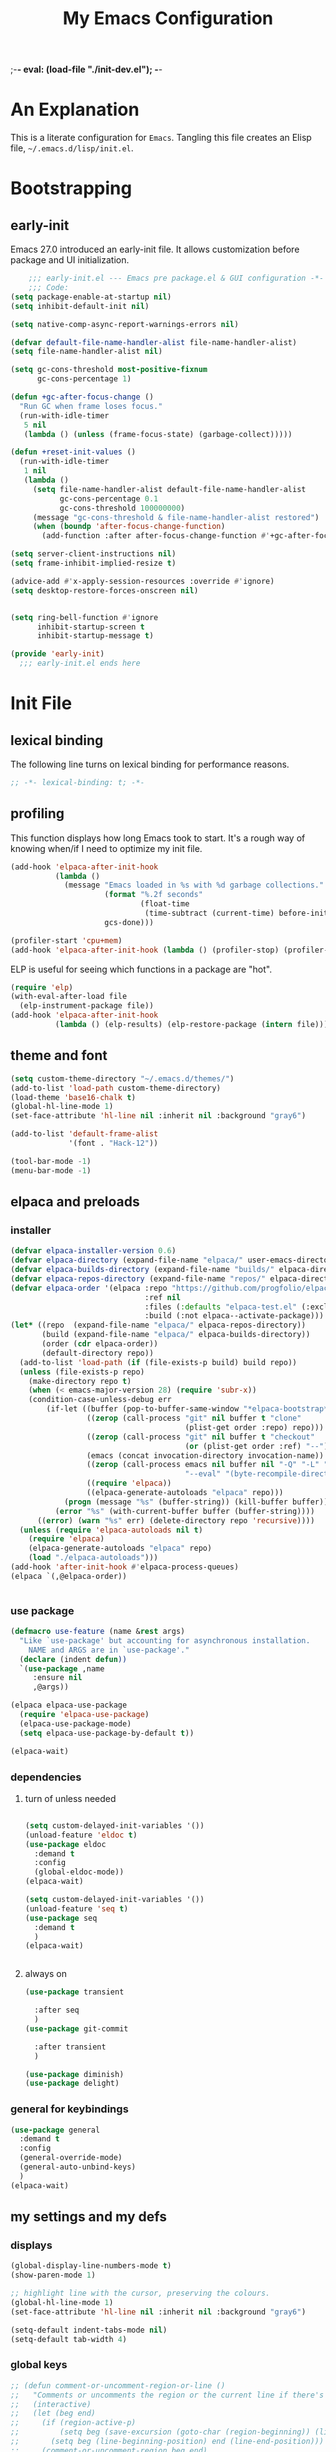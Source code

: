 ;-*- eval: (load-file "./init-dev.el"); -*-
#+title: My Emacs Configuration
#+options: ^:{} html-postamble:nil
#+property: header-args :mkdirp yes :tangle yes :tangle-mode: #o444 :results silent :noweb yes
#+archive: archives/%s::datetree/
#+startup: indent
* An Explanation
This is a literate configuration for =Emacs=.
Tangling this file creates an Elisp file, =~/.emacs.d/lisp/init.el=.
* Bootstrapping
** early-init
:PROPERTIES:
:header-args: :tangle-mode o444 :results silent :tangle ~/.emacs.d/early-init.el
:END:
Emacs 27.0 introduced an early-init file. It allows customization before package and UI initialization.

#+begin_src emacs-lisp :lexical t
    ;;; early-init.el --- Emacs pre package.el & GUI configuration -*- lexical-binding: t; -*-
    ;;; Code:
(setq package-enable-at-startup nil)
(setq inhibit-default-init nil)

(setq native-comp-async-report-warnings-errors nil)

(defvar default-file-name-handler-alist file-name-handler-alist)
(setq file-name-handler-alist nil)

(setq gc-cons-threshold most-positive-fixnum
      gc-cons-percentage 1)

(defun +gc-after-focus-change ()
  "Run GC when frame loses focus."
  (run-with-idle-timer
   5 nil
   (lambda () (unless (frame-focus-state) (garbage-collect)))))

(defun +reset-init-values ()
  (run-with-idle-timer
   1 nil
   (lambda ()
     (setq file-name-handler-alist default-file-name-handler-alist
           gc-cons-percentage 0.1
           gc-cons-threshold 100000000)
     (message "gc-cons-threshold & file-name-handler-alist restored")
     (when (boundp 'after-focus-change-function)
       (add-function :after after-focus-change-function #'+gc-after-focus-change)))))

(setq server-client-instructions nil)
(setq frame-inhibit-implied-resize t)

(advice-add #'x-apply-session-resources :override #'ignore)
(setq desktop-restore-forces-onscreen nil)


(setq ring-bell-function #'ignore
      inhibit-startup-screen t
      inhibit-startup-message t)

(provide 'early-init)
  ;;; early-init.el ends here
#+end_src

* Init File
** lexical binding
The following line turns on lexical binding for performance reasons.
#+begin_src emacs-lisp :lexical t
;; -*- lexical-binding: t; -*-
#+end_src

** profiling
This function displays how long Emacs took to start.
It's a rough way of knowing when/if I need to optimize my init file.
#+begin_src emacs-lisp :lexical t :tangle no
(add-hook 'elpaca-after-init-hook
          (lambda ()
            (message "Emacs loaded in %s with %d garbage collections."
                     (format "%.2f seconds"
                             (float-time
                              (time-subtract (current-time) before-init-time)))
                     gcs-done)))

(profiler-start 'cpu+mem)
(add-hook 'elpaca-after-init-hook (lambda () (profiler-stop) (profiler-report)))
#+end_src

ELP is useful for seeing which functions in a package are "hot".
#+begin_src emacs-lisp :var file="elpaca" :lexical t :tangle no
(require 'elp)
(with-eval-after-load file
  (elp-instrument-package file))
(add-hook 'elpaca-after-init-hook
          (lambda () (elp-results) (elp-restore-package (intern file))))
#+end_src

** theme and font
#+begin_src emacs-lisp :lexical t
(setq custom-theme-directory "~/.emacs.d/themes/")
(add-to-list 'load-path custom-theme-directory)
(load-theme 'base16-chalk t)
(global-hl-line-mode 1)
(set-face-attribute 'hl-line nil :inherit nil :background "gray6")

(add-to-list 'default-frame-alist
             '(font . "Hack-12"))

(tool-bar-mode -1)
(menu-bar-mode -1)
#+end_src

** elpaca and preloads
*** installer
#+begin_src emacs-lisp :lexical t
(defvar elpaca-installer-version 0.6)
(defvar elpaca-directory (expand-file-name "elpaca/" user-emacs-directory))
(defvar elpaca-builds-directory (expand-file-name "builds/" elpaca-directory))
(defvar elpaca-repos-directory (expand-file-name "repos/" elpaca-directory))
(defvar elpaca-order '(elpaca :repo "https://github.com/progfolio/elpaca.git"
                              :ref nil
                              :files (:defaults "elpaca-test.el" (:exclude "extensions"))
                              :build (:not elpaca--activate-package)))
(let* ((repo  (expand-file-name "elpaca/" elpaca-repos-directory))
       (build (expand-file-name "elpaca/" elpaca-builds-directory))
       (order (cdr elpaca-order))
       (default-directory repo))
  (add-to-list 'load-path (if (file-exists-p build) build repo))
  (unless (file-exists-p repo)
    (make-directory repo t)
    (when (< emacs-major-version 28) (require 'subr-x))
    (condition-case-unless-debug err
        (if-let ((buffer (pop-to-buffer-same-window "*elpaca-bootstrap*"))
                 ((zerop (call-process "git" nil buffer t "clone"
                                       (plist-get order :repo) repo)))
                 ((zerop (call-process "git" nil buffer t "checkout"
                                       (or (plist-get order :ref) "--"))))
                 (emacs (concat invocation-directory invocation-name))
                 ((zerop (call-process emacs nil buffer nil "-Q" "-L" "." "--batch"
                                       "--eval" "(byte-recompile-directory \".\" 0 'force)")))
                 ((require 'elpaca))
                 ((elpaca-generate-autoloads "elpaca" repo)))
            (progn (message "%s" (buffer-string)) (kill-buffer buffer))
          (error "%s" (with-current-buffer buffer (buffer-string))))
      ((error) (warn "%s" err) (delete-directory repo 'recursive))))
  (unless (require 'elpaca-autoloads nil t)
    (require 'elpaca)
    (elpaca-generate-autoloads "elpaca" repo)
    (load "./elpaca-autoloads")))
(add-hook 'after-init-hook #'elpaca-process-queues)
(elpaca `(,@elpaca-order))


#+end_src

*** use package 

#+begin_src emacs-lisp :lexical t
(defmacro use-feature (name &rest args)
  "Like `use-package' but accounting for asynchronous installation.
    NAME and ARGS are in `use-package'."
  (declare (indent defun))
  `(use-package ,name
     :ensure nil
     ,@args))

(elpaca elpaca-use-package
  (require 'elpaca-use-package)
  (elpaca-use-package-mode)
  (setq elpaca-use-package-by-default t))

(elpaca-wait)
#+end_src

*** dependencies
**** turn of unless needed
#+begin_src emacs-lisp :lexical t :tangle no

(setq custom-delayed-init-variables '())
(unload-feature 'eldoc t)
(use-package eldoc
  :demand t
  :config
  (global-eldoc-mode))
(elpaca-wait)

(setq custom-delayed-init-variables '())
(unload-feature 'seq t)
(use-package seq
  :demand t
  )
(elpaca-wait)


#+end_src
**** always on

#+begin_src emacs-lisp :lexical t
(use-package transient

  :after seq
  )
(use-package git-commit

  :after transient
  )

(use-package diminish)
(use-package delight)
  
#+end_src


*** general for keybindings
#+begin_src emacs-lisp :lexical t
(use-package general
  :demand t
  :config
  (general-override-mode)
  (general-auto-unbind-keys)
  )
(elpaca-wait)

#+end_src

** my settings and my defs
*** displays
#+begin_src emacs-lisp :lexical t
(global-display-line-numbers-mode t)
(show-paren-mode 1)

;; highlight line with the cursor, preserving the colours.
(global-hl-line-mode 1)
(set-face-attribute 'hl-line nil :inherit nil :background "gray6")

(setq-default indent-tabs-mode nil)
(setq-default tab-width 4)

#+end_src

*** global keys

#+begin_src emacs-lisp :lexical t
;; (defun comment-or-uncomment-region-or-line ()
;;   "Comments or uncomments the region or the current line if there's no active region."
;;   (interactive)
;;   (let (beg end)
;;     (if (region-active-p)
;;         (setq beg (save-excursion (goto-char (region-beginning)) (line-beginning-position)) end (save-excursion (goto-char (region-end)) (line-end-position)))
;;       (setq beg (line-beginning-position) end (line-end-position)))
;;     (comment-or-uncomment-region beg end)
;;     (next-line)))

(general-define-key
 "H-r" 'revert-buffer
 "H-l" 'scroll-lock-mode
 "C-x e" 'eshell
 "C-x C-;" 'comment-line
 )

#+end_src

*** Mac os use meta
#+begin_src emacs-lisp :lexical t

(use-package exec-path-from-shell
  :config
  (when (memq window-system '(mac ns x))
    (setq exec-path-from-shell-arguments (list "-l" "-i")) ;; (list "-l" "-i")
    (exec-path-from-shell-initialize)
    (setq mac-option-modifier 'hyper)
    (setq mac-command-modifier 'meta)
    (setq mac-right-option-modifier 'super)
    ))


#+end_src

*** misc.

#+begin_src emacs-lisp :lexical t

(put 'upcase-region 'disabled nil)
(put 'downcase-region 'disabled nil)

(setq mark-ring-max 4)
(setq global-mark-ring-max 4)

(setq initial-buffer-choice t) ;;*scratch*

(setq python-indent-offset 4)
(setq python-indent-guess-indent-offset nil)
#+end_src

*** mouse 
#+begin_src emacs-lisp :lexical t
(setq mouse-wheel-scroll-amount '(1 ((shift) . 1))) ;; one line at a time
(setq mouse-wheel-progressive-speed nil) ;; don't accelerate scrolling
(setq mouse-wheel-follow-mouse 't) ;; scroll window under mouse

#+end_src
*** my focus connections

#+begin_src emacs-lisp :lexical t

(defun connect-focusvq-home ()
  (interactive)
  (dired "/scp:sfigueroa@dev:~"))

(defun connect-focusvq-ceph ()
  (interactive)
  (dired "/scp:sfigueroa@dev:/ceph/var/users/sfigueroa"))

(defun connect-focusvq-elcano ()
  (interactive)
  (dired "/scp:sfigueroa@dev:/ceph/var/elcano"))



(setq sql-connection-alist
      '(
        (mysql-fds (sql-product 'mysql)
                   (sql-port 0)
                   (sql-server "db.internal.focusvq.com")
                   (sql-user "fds")
                   (sql-password "WnJSuqmND9i0ePYw")
                   (sql-database "fds"))

        (mysql-elcano (sql-product 'mysql)
                      (sql-port 0)
                      (sql-server "db.internal.focusvq.com")
                      (sql-user "fds")
                      (sql-password "WnJSuqmND9i0ePYw")
                      (sql-database "elcano"))
        )
      )


(general-define-key
 :prefix "H-c"
 "h" 'connect-focusvq-home
 "c" 'connect-focusvq-ceph
 "e" 'connect-focusvq-elcano)

#+end_src

*** my gc

#+begin_src emacs-lisp :lexical t

(defun my-minibuffer-setup-hook ()
  "Set high gc when minibuffer is open."
  (setq gc-cons-threshold (* 256 1024 1024)))

(defun my-minibuffer-exit-hook ()
  "Set low GC when minibuffer exits."
  (setq gc-cons-threshold 800000))

(add-hook 'minibuffer-setup-hook 'my-minibuffer-setup-hook)
(add-hook 'minibuffer-exit-hook 'my-minibuffer-exit-hook)
#+end_src

*** recolor ansi
#+begin_src emacs-lisp :lexical t

(defun ansi-color-on-buffer ()
  "..."
  (interactive)

  (replace-string-in-region "[43m" "[45m" (point-min) (point-max) ) ;; replace yellow highlights
  (replace-string-in-region ";43m" ";45m" (point-min) (point-max) )
  (replace-string-in-region "[34m" "[33m" (point-min) (point-max) ) ;; replace blue text
  (replace-string-in-region ";34m" ";33m" (point-min) (point-max) )
  (ansi-color-apply-on-region (point-min) (point-max)))

#+end_src

*** set region writable
This is for when I accidentally make a column in org mode
#+begin_src emacs-lisp :lexical t

(defun set-region-writeable (begin end)
  "Removes the read-only text property from the marked region."
  ;; See http://stackoverflow.com/questions/7410125
  (interactive "r")
  (let ((modified (buffer-modified-p))
        (inhibit-read-only t))
    (remove-text-properties begin end '(read-only t))
    (set-buffer-modified-p modified)))

#+end_src

*** tramp
#+begin_src emacs-lisp :lexical t
(use-feature tramp
  :config
  (setq tramp-default-remote-shell "/usr/bin/zsh") 
  (with-eval-after-load "tramp" (add-to-list 'tramp-remote-path 'tramp-own-remote-path))
  (setq shell-file-name "/bin/bash")
  )



#+end_src

** Install Packages
*** ace
**** window
#+begin_src emacs-lisp :lexical t

(use-package ace-window
  :custom
  (aw-dispatch-always t)
  :init
  (defvar aw-dispatch-alist
    '((?d aw-delete-window "Delete Window")
      (?s aw-swap-window "Swap Windows")
      (?m aw-move-window "Move Window")
      (?b aw-switch-buffer-in-window "Select Buffer")
      (?n aw-flip-window)
      (?B aw-switch-buffer-other-window "Switch Buffer Other Window")
      (?c aw-split-window-fair "Split Fair Window")
      (?h aw-split-window-vert "Split Vert Window")
      (?v aw-split-window-horz "Split Horz Window")
      (?o delete-other-windows "Delete Other Windows")
      (?? aw-show-dispatch-help))
    "List of actions for `aw-dispatch-default'.")
  :general-config
  (:keymap 'override
           "H-SPC" 'ace-window)
  )





#+end_src

**** jump mode
#+begin_src emacs-lisp :lexical t
(use-package ace-jump-mode
  :general-config
  (:keymap 'override
           "H-j" 'ace-jump-mode)
  )
#+end_src

**** multiple cursors
#+begin_src emacs-lisp :lexical t
(use-package ace-mc
  :after (ace-jump-mode multiple-cursors)
  :general-config
  ("H-;" 'ace-mc-add-multiple-cursors)
  )
#+end_src

*** auto-tangle-mode

#+begin_src emacs-lisp :lexical t

(use-package auto-tangle-mode
  :ensure (auto-tangle-mode
           :host github
           :repo "progfolio/auto-tangle-mode.el"
           :local-repo "auto-tangle-mode")
  :commands (auto-tangle-mode))

#+end_src

*** company
#+begin_src emacs-lisp :lexical t
(use-package company
  :hook ((prog-mode org-mode) . company-mode)
  :custom
  (company-idle-delay 0.5)
  (company-minimum-prefix-length 2)
  (company-require-match 'never)
  (company-show-numbers t)
  (company-tooltip-limit 20)
  (company-dabbrev-downcase nil)
  (company-dabbrev-ignore-case t)
  (company-dabbrev-code-ignore-case t)
  (company-dabbrev-code-everywhere t)
  (company-etags-ignore-case t)
  :general-config
  (:keymap 'override
           "C-<tab>" #'company-other-backend)
;  :config
;  (global-company-mode 1)
  )

#+end_src

*** counsel

#+begin_src emacs-lisp :lexical t
(use-package counsel
  :init
  (require 'ivy)
  :general-config
  (:keymap 'override
           "M-x"  'counsel-M-x
           "C-x b"  'ivy-switch-buffer
           "C-x C-b"  'counsel-ibuffer
           "C-x C-f"  'counsel-find-file
           "C-x f"  'counsel-recentf
           "C-x C-a"  'counsel-ag
           "C-h f"  'counsel-describe-function
           "C-h v"  'counsel-describe-variable
           "C-h i"  'counsel-info-lookup-symbol
           )
  :diminish ""
  :config
  (counsel-mode)
  )
#+end_src

*** dashboard

#+begin_src emacs-lisp :lexical t

(use-package dashboard
  :config
  (dashboard-setup-startup-hook)
 ;; (setq initial-buffer-choice (lambda () (get-buffer "*dashboard*")))
  (setq dashboard-banner-logo-title "It's Emacs time!")
  (setq dashboard-startup-banner 'logo)
  (setq dashboard-items '((recents  . 15)
                          (projects . 5)
                          ))
  )


;; Value can be
;; 'official which displays the official emacs logo
;; 'logo which displays an alternative emacs logo
;; 1, 2 or 3 which displays one of the text banners


#+end_src

*** dired

#+begin_src emacs-lisp :lexical t
(use-package all-the-icons
  ;; :defer t
  ;;      :hook dired-mode
  )
(use-package all-the-icons-dired
  :custom
  (all-the-icons-dired-monochrome nil)
  :hook dired-mode
  ;; :defer t
  )
;; (all-the-icons-install-fonts)
(use-package dired-subtree
  :after dired
  ;; :defer t
  :config
  (define-key dired-mode-map (kbd "H-r") 'dired-subtree-remove)
  (define-key dired-mode-map (kbd "<tab>") 'dired-subtree-toggle)
  (define-key dired-mode-map (kbd "H-p") 'dired-subtree-up)
  (define-key dired-mode-map (kbd "H-n") 'dired-subtree-down)
  (define-key dired-mode-map (kbd "H-<up>") 'dired-subtree-beginning)
  (define-key dired-mode-map (kbd "H-<down>") 'dired-subtree-end)
  (define-key dired-mode-map (kbd "H-m") 'dired-subtree-mark-subtree)
  (define-key dired-mode-map (kbd "H-u") 'dired-subtree-unmark-subtree)

  )
(use-package dired-filter
  :hook dired-mode
  ;; :defer t
  :custom
  (dired-listing-switches "-alogh")
  )
(use-feature dired
  :general-config
  (:keymap 'override
           "C-x d" 'seth/dired-side-vc)
  :config
  (when (string= system-type "darwin")       
    (setq dired-use-ls-dired nil))
  (defun seth/dired-side--vc (directory)
    "Open the root directory of the current version-controlled repository or th present working directory with `dired' and bespoke window parameters."
    (let* (
           (backend (vc-responsible-backend directory t))
           (dir (if (eq backend nil)
                    directory
                  (expand-file-name (vc-call-backend backend 'root directory))))
           (dired_dir (dired-noselect dir))
           (path-list (split-string (first (last (split-string directory dir))) "/"))
           )
      (display-buffer-in-side-window
       dired_dir `((side . left)
                   (slot . 0)
                   (window-width . 0.3)
                   (window-parameters) . ((no-other-window . t)
                                          (no-delete-other-windows . t)
                                          (mode-line-format . (" " "%b"))
                                          )
                   )
       )
      (with-current-buffer dired_dir
        (setq window-size-fixed 'width)
        (switch-to-buffer-other-frame dired_dir)
        (revert-buffer)
        (dired-hide-details-mode)
        (goto-char 0)
        (cl-loop for p in path-list do
                 (goto-char (search-forward p))
                 (dired-subtree-insert)
                 )
        )
      )
    )

  (defun seth/dired-side-vc (&optional initial-input)
    "Open the root directory of the current version-controlled repository or th present working directory with `dired' and bespoke window parameters."
    (interactive) 

    (ivy-read "Dired: " #'read-file-name-internal
              :matcher #'counsel--find-file-matcher
              :initial-input initial-input
              :action (lambda (d) (seth/dired-side--vc (expand-file-name d)))
              :preselect (counsel--preselect-file)
              :require-match 'confirm-after-completion
              :history 'file-name-history
              :keymap counsel-find-file-map
              :caller 'counsel-dired)
    )    
  )

#+end_src

*** drag stuff

#+begin_src emacs-lisp :lexical t
(use-package drag-stuff
  :config
  (drag-stuff-global-mode 1)
  :general-config
  (:keymap 'override             
           "<C-M-down>" 'drag-stuff-down
           "<C-M-up>" 'drag-stuff-up
           )
  )
#+end_src

*** dumb jump

#+begin_src emacs-lisp :lexical t
(use-package dumb-jump
  :custom
  (xref-show-definitions-function #'xref-show-definitions-completing-read)
  :after hydra
  :init (add-hook 'xref-backend-functions #'dumb-jump-xref-activate)
  :config
  (add-to-list 'dumb-jump-language-file-exts '(:language "python" :ext "org" :agtype "python" :rgtype "py"))
  (defhydra dumb-jump-hydra (:color blue :columns 3)
    "Dumb Jump"
    ("j" dumb-jump-go "Jump")
    ("o" dumb-jump-go-other-window "Other window")
    ("e" dumb-jump-go-prefer-external "Go external")
    ("x" dumb-jump-go-prefer-external-other-window "Go external other window")
    ("i" dumb-jump-go-prompt "Prompt")
    ("l" dumb-jump-quick-look "Quick look")
    ("b" dumb-jump-back "Back"))
  :general-config
  (:keymap 'override
           "H-h ." 'dumb-jump-hydra/body)
  )

#+end_src

*** eglot
#+begin_src emacs-lisp :lexical t
(use-package eglot
  :hook (python-mode . eglot)
  :defer t
  :config
  (defun start-eglot-python (env)
    (interactive "sPython env: ")
    (let* (
           (mypath (concat
                    (shell-command-to-string "conda info --base | tr -d '\n'")
                    (concat "/envs/" env "/bin/pylsp")
                    )
                   )
           )
      (kill-new mypath)
      (call-interactively 'eglot)
      )
    )
  (setq-default eglot-workspace-configuration
                '(:pylsp (:plugins (
                                    :pylint (:enabled :json-false)
                                    :autopep8 (:enabled :json-false)
                                    :yapf (:enabled :json-false)
                                    :mccabe (:enabled :json-false)
                                    ))
                         ))
  (require 'flycheck-eglot)
  (global-flycheck-eglot-mode 1)
  )

(use-package jsonrpc
  :defer t
  )

(use-package flycheck-eglot
  :defer t
  )

#+end_src

*** flycheck
#+begin_src emacs-lisp :lexical t

(use-package flycheck
  :defer t)  

#+end_src

*** google
#+begin_src emacs-lisp :lexical t
;; google-this
(use-package google-this
  :config
  (google-this-mode 1))  
#+end_src

*** highlight indend guides

#+begin_src emacs-lisp :lexical t
(use-package indent-bars
  :ensure (indent-bars :type git :host github :repo "jdtsmith/indent-bars")
  :defer t
  :hook (prog-mode . indent-bars-mode)
  :config
  (setq
   indent-bars-color '(highlight :face-bg t :blend 0.5)
   indent-bars-pattern ". . . . . . . . ." ; play with the number of dots for your usual font size
   indent-bars-width-frac 0.3
   indent-bars-pad-frac 0.1
   indent-bars-display-on-blank-lines t
   indent-tabs-mode nil)  
  ) ; or whichever modes you prefer

;; (use-package highlight-indent-guides
;; :hook (prog-mode . highlight-indent-guides-mode)
;;    :init
;;  (setq highlight-indent-guides-method 'bitmap)
;;      (setq highlight-indent-guides-responsive 'top)

;;    )
#+end_src

*** HL todo

#+begin_src emacs-lisp :lexical t
(use-package hl-todo
  :custom
  (hl-todo-keyword-faces
   '(("TODO"   . "#934b9c")
     ("NOTE"  . "#1E90FF")
     ("HACK"  . "#CC6200")
     ("BUG"  . "#FF0000")
     ))
  :config
  (global-hl-todo-mode)
  :general-config
  (:keymap 'override
           "H-t t" 'hl-todo-insert
           "H-t n" 'hl-todo-next
           "H-t p" 'hl-todo-previous
           )
  )
#+end_src

*** hydra


#+begin_src emacs-lisp :lexical t

(use-package hydra
  :init
  (setq hydra-is-helpful t)
  :config
  (require 'hydra-ox))
(use-package ivy-hydra)

(use-package pretty-hydra
  :after hydra)
#+end_src

*** Ivy
#+begin_src emacs-lisp :lexical t

(use-package ivy
  :init
  (setq ivy-use-virtual-buffers t)
  (setq ivy-virtual-abbreviate 'full)
  (setq ivy-re-builders-alist '((t . ivy--regex-ignore-order)))
  (setq ivy-height 12)
  (setq ivy-display-style 'fancy)
  (setq ivy-count-format "[%d/%d] ")
  (setq ivy-initial-inputs-alist nil)
  (setq ivy-use-selectable-prompt t)
  (setq ivy-magic-slash-non-match-action 'ivy-magic-slash-non-match-create)
  ;; default pattern ignores order.
  (setf (cdr (assoc t ivy-re-builders-alist))
	'ivy--regex-ignore-order)
  :diminish ""
  :config  
  (ivy-mode t)
  )
#+end_src

*** Jupyter

#+begin_src emacs-lisp :lexical t
(use-package jupyter
  :config
  (org-babel-do-load-languages
   'org-babel-load-languages
   '((emacs-lisp . t)
     (julia . t)
     (python . t)
     (jupyter . t)))
  (setq org-babel-jupyter-resource-directory '"./plots/")
  )

(use-package zmq
  :defer t)
#+end_src

*** magit

#+begin_src emacs-lisp :lexical t

(use-package magit
  :defer t
  :init (setq magit-completing-read-function 'ivy-completing-read)
  :general-config
  (:keymap 'override
           "C-x g" 'magit-status
           )
  :config
  (setenv "GIT_ASKPASS" "git-gui--askpass")
  )


#+end_src

*** Multiple cursors
#+begin_src emacs-lisp :lexical t
(use-package multiple-cursors

  :general-config
  (:keymap 'override
           "H-<return> e" 'mc/edit-lines
           "H-<return> m" 'mc/mark-more-like-this-extended
           "H-<return> a" 'mc/mark-all-like-this
           "H-<return> n" 'mc/insert-numbers
           "H-<return> l" 'mc/insert-letters
           )
  ("C-;" 'mc-hide-unmatched-lines-mode)
  )

#+end_src

*** org
**** org general

#+begin_src emacs-lisp :lexical t
(use-feature org
  :defer t
  :custom
  (enable-local-variables t)
  (org-display-remote-inline-images 'cache)
  (org-startup-folded t)
  (org-startup-indented t)
  (org-log-done t)
  (org-return-follows-link t)
  (org-confirm-babel-evaluate nil)
  :general-config
  (:keymap 'org-mode-map
           "C-M-<up>" 'org-shiftmetaup
           "C-M-<down>" 'org-shiftmetadown
           "C-M-<left>" 'org-shiftmetaleft
           "C-M-<right>" 'org-shiftmetaright
           "C-M-S-<left>" 'org-shiftcontrolleft
           "C-M-S-<right>" 'org-shiftcontrolright
           )
  :config

  (add-hook 'org-mode-hook (lambda ()
                             (setq-local seth-jupyter-execution-count 1)))
  (setq seth-jupyter-execution-count 1)
  (defun org-babel-add-time-stamp-after-execute-before-src-block ()
    ;; (sleep-for 2)
    (end-of-line)
    (save-excursion
      (search-backward "#+BEGIN_SRC" 0 t)
      (forward-line -1)
      (beginning-of-line)

      (when (not (or
                  (looking-at "[[:space:]]*$")
                  (looking-at "#\\+LASTRUN:")))
        (forward-line 1)
        (newline)
        (forward-line -1))
      (when (looking-at "#\\+LASTRUN:")
        (delete-region (pos-bol) (1- (pos-bol 2)))
        )
      (insert (concat
               "#+LASTRUN: "
               (format-time-string "[%Y-%m-%d %a %H:%M:%S]" (current-time))
               " ["
               (int-to-string seth-jupyter-execution-count)
               "]"
               ))
      (setq-local seth-jupyter-execution-count (1+ seth-jupyter-execution-count))    
      ))

  (add-hook 'org-babel-after-execute-hook
            'org-babel-add-time-stamp-after-execute-before-src-block)

  (setq org-src-fontify-natively t
        org-src-window-setup 'current-window ;; edit in current window
        org-src-strip-leading-and-trailing-blank-lines t
        org-src-preserve-indentation t ;; do not put two spaces on the left
        org-src-tab-acts-natively t)
  )

;; Backend for HTML Table export

;;(require 'ox-html)
;;(defun ox-mrkup-filter-bold
;;    (text back-end info)
;;  "Markup TEXT as <bold>TEXT</bold>. Ignore BACK-END and INFO."
;;  (format "<bold>%s</bold>" text))
;;
;;(org-export-define-derived-backend 'htmlTable 'html
;;  :filters-alist
;;  '((:filter-body . ox-mrkup-filter-body)
;;    ))

#+end_src

**** org modern

#+begin_src emacs-lisp :lexical t

(use-package org-modern
  :hook (org-mode)
  :defer t
  :custom-face
  (org-block   ((t (:background "gray10" :extend t))))
  (org-block-begin-line   ((t (:inherit org-block :background "#1d2021" :foreground "#d9b466" :extend t))))
  (org-block-end-line     ((t (:inherit org-block-begin-line :foreground "#6b7d70"))))
  (org-document-info      ((t (:foreground "#d5c4a1" :weight bold))))
  (org-document-info-keyword    ((t (:inherit shadow))))
  (org-document-title     ((t (:foreground "#fbf1c7" :weight bold :height 1.4))))
  (org-meta-line          ((t (:inherit shadow))))
  (org-target             ((t (:height 0.7 :inherit shadow))))
  (org-link               ((t (:foreground "#b8bb26" :background "#32302f" :overline nil))))  ;; 
  (org-indent             ((t (:inherit org-hide))))
  (org-indent             ((t (:inherit (org-hide fixed-pitch)))))
  (org-footnote           ((t (:foreground "#8ec07c" :background "#32302f" :overline nil))))
  (org-ref-cite-face      ((t (:foreground "#fabd2f" :background "#32302f" :overline nil))))  ;; 
  (org-ref-ref-face       ((t (:foreground "#83a598" :background "#32302f" :overline nil))))
  (org-ref-label-face     ((t (:inherit shadow :box t))))
  (org-drawer             ((t (:inherit shadow))))
  (org-property-value     ((t (:inherit org-document-info))) t)
  (org-tag                ((t (:inherit shadow))))
  (org-date               ((t (:foreground "#83a598" :underline t))))
  (org-verbatim           ((t (:inherit org-block :background "#3c3836" :foreground "#d5c4a1"))))
  (org-code               ((t (:inherit org-verbatim :background "#181818" :foreground "#90d1fc"))))
  (org-quote              ((t (:inherit org-block :slant italic))))
  (org-level-1            ((t (:background "#181818" :weight bold :height 1.3 :overline nil :underline t :extend t)))) ;; Blue :foreground "#3375a8"
  (org-level-2            ((t (:foreground "#8ec07c" :background "#181818" :weight bold :height 1.2 :overline nil :extend t)))) ;; Aqua
  (org-level-3            ((t (:foreground "#b8bb26" :background "#181818" :weight bold :height 1.1 :overline nil :extend t)))) ;; Green
  (org-level-4            ((t (:foreground "#fabd2f" :background "#181818" :weight bold :height 1.1 :overline nil :extend t)))) ;; Yellow
  (org-level-5            ((t (:foreground "#fe8019" :background "#181818" :weight bold :height 1.1 :overline nil :extend t)))) ;; Orange
  (org-level-6            ((t (:foreground "#fb4934" :background "#181818" :weight bold :height 1.1 :overline nil :extend t)))) ;; Red
  (org-level-7            ((t (:foreground "#d3869b" :background "#181818" :weight bold :height 1.1 :overline nil :extend t)))) ;; Blue
  (org-level-8            ((t (:background "#181818" :weight bold :height 1.1 :overline nil :extend t))))
  (org-headline-done      ((t (:foreground "#5ca637" :background "#181818" :weight bold :overline nil :extend t)))) ;; Gray
  (org-headline-todo      ((t (:foreground "#d45555" :background "#181818" :weight bold :overline nil :extend t)))) ;; Gray
  (org-ellipsis           ((t (:inherit shadow :height 1.0 :weight bold :extend t))))
  (org-latex-and-related  ((t (:inherit org-block :extend t))))                                                   
  (org-table              ((t (:foreground "#d5c4a1" ))))
  (org-checkbox           ((t (:foreground "#ffc4a1" :height 1.3))))
  ;;;                                )
  :config
  (setq-local line-spacing 0.1)
  (font-lock-add-keywords
   'org-mode
   `(("^[ \t]*\\(?:[-+*]\\|[0-9]+[).]\\)[ \t]+\\(\\(?:\\[@\\(?:start:\\)?[0-9]+\\][ \t]*\\)?\\[\\(?:X\\|\\([0-9]+\\)/\\2\\)\\][^\n]*\n\\)" 1 'org-headline-done prepend))
   'append)

  (font-lock-add-keywords
   'org-mode
   `(("^[ \t]*\\(?:[-+*]\\|[0-9]+[).]\\)[ \t]+\\(\\(?:\\[@\\(?:start:\\)?[0-9]+\\][ \t]*\\)?\\[\\(?:-\\|\\([0-9]+\\)/\\2\\)\\][^\n]*\n\\)" 1 'org-headline-todo prepend))
   'append)

  (setq
   ;; Edit settings
   org-babel-min-lines-for-block-output 1
   org-auto-align-tags nil
   org-tags-column 0
   org-catch-invisible-edits 'show-and-error
   org-special-ctrl-a/e t
   org-insert-heading-respect-content t

   ;; Org styling, hide markup etc.
   org-hide-emphasis-markers t
   org-pretty-entities nil

   ;; Agenda styling
   org-agenda-tags-column 0
   org-agenda-block-separator ?─
   org-agenda-time-grid
   '((daily today require-timed)
     (800 1000 1200 1400 1600 1800 2000)
     " ┄┄┄┄┄ " "┄┄┄┄┄┄┄┄┄┄┄┄┄┄┄")
   org-agenda-current-time-string
   "⭠ now ─────────────────────────────────────────────────"

   org-agenda-ndays 7
   org-deadline-warning-days 10
   org-agenda-show-all-dates t
   org-agenda-start-on-weekday nil
   org-reverse-note-order t
   org-fast-tag-selection-single-key (quote expert)
   org-log-into-drawer t
   org-image-actual-width nil
   org-export-with-drawers t
   )
  )


#+end_src

*** page-break lines
#+begin_src emacs-lisp :lexical t
  (use-package page-break-lines
    :config
    (global-page-break-lines-mode)
    )

#+end_src

*** popper
#+begin_src emacs-lisp :lexical t

(use-package popper

  :init
  (setq popper-group-function 'nil) ; projectile projects #'popper-group-by-projectile
  (setq popper-reference-buffers
        '("\\*Messages\\*"
          "Output\\*$"
          "\\*Async Shell Command\\*"
          help-mode
          compilation-mode
          image-mode
          ))

  ;; Match eshell, shell, term and/or vterm buffers
  (setq popper-reference-buffers
        (append popper-reference-buffers
                '("^\\*eshell.*\\*$" eshell-mode ;eshell as a popup
                  "^\\*shell.*\\*$"  shell-mode  ;shell as a popup
                  "^\\*term.*\\*$"   term-mode   ;term as a popup
                  "^\\*vterm.*\\*$"  vterm-mode  ;vterm as a popup
                  "^\\*jupyter-repl*\\*$" jupyter-repl-mode
                  )))

  :general-config
  (:keymap 'override
           "s-;" 'popper-toggle
           "s-M-;" 'popper-cycle
           "s-C-;" 'popper-toggle-type
           )

  :config
  (popper-mode)
  (popper-echo-mode)                ; For echo area hints
  )


#+end_src

*** projectile
#+begin_src emacs-lisp :lexical t

(use-package projectile
  :config
  (projectile-mode t)
  )

#+end_src

*** python
**** python
#+begin_src emacs-lisp :lexical t

(use-feature python
  :defer t
  :config
  :general-config
  (:keymaps 'python-mode-map
            "H-<left>" 'python-indent-shift-left
            "H-<right>" 'python-indent-shift-right
            )
  )
#+end_src

**** yapify
#+begin_src emacs-lisp :lexical t
(use-package yapfify
  :defer t
  :hook (python-mode . yapf-mode))
;; (add-hook 'python-mode-hook 'yapf-mode)
#+end_src

*** Scimax 
#+begin_src emacs-lisp :lexical t  
(use-feature ox-clip
  :ensure (ox-clip
           :type git
           :host github
           :repo "jkitchin/ox-clip"
           :local-repo "ox-clip"
           :files (:defaults)
           )
  )

(use-feature words
  :ensure (scimax
           :type git
           :host github
           :repo "jkitchin/scimax"
           :local-repo "scimax"
           :files (:defaults (:exclude "*.org" "scimax.el" "bootstrap.el" "init.el" "packages.el" "scimax-evil.el" "debug-windows.el"))
           )
  :init
  (defconst scimax-dir (file-name-directory "./elpaca/builds/scimax/"))  
  (add-to-list 'load-path scimax-dir)

  :config
  (require 'jupyter)
  (require 'scimax-jupyter)
  (require 'scimax-ivy)
  (require 'scimax-yas)
  (require 'scimax-ob)



  ;; ** helper functions

  (defun /jupyter-clean-async--results ()
    "cleans drawer results for async jupyter code blocks"
    (search-forward "#+begin_example")
    (beginning-of-line)
    (delete-region (pos-bol) (pos-bol 2))
    
    (search-forward "#+end_example")
    (beginning-of-line)
    (delete-region (pos-bol) (pos-bol 2))
    )

  (defun /jupyter-clean-async-ansi--results ()
    "cleans drawer results for async jupyter code blocks"
    (let* ((r (org-babel-where-is-src-block-result))
	       (result (when r
		             (save-excursion
		               (goto-char r)
		               (org-element-context)))))
      (when result
        (let* ((sp (org-element-property :begin result))
               (ep (org-element-property :end result)))
          (replace-string-in-region "[43m" "[45m" sp ep ) ;; replace yellow highlights
          (replace-string-in-region ";43m" ";45m" sp ep )
          (replace-string-in-region "[34m" "[33m" sp ep ) ;; replace blue text
          (replace-string-in-region ";34m" ";33m" sp ep )
          t
          ))
      t)
    (scimax-jupyter-ansi)
    (/jupyter-clean-async--results)
    )

  (defun seth-clear-all-results ()
    "Clear all results in the buffer."
    (interactive)
    (save-excursion
      (goto-char (point-min))
      (while (org-babel-next-src-block)
        (forward-line -1)
        (beginning-of-line)
        (when (looking-at "#\\+LASTRUN:")
          (delete-region (pos-bol) (1- (pos-bol 2)))
          )
        (forward-line 1)
        (org-babel-remove-result))))

  (defun seth-interrupt-kernel ()
    "Clear all results in the buffer."
    (interactive)
    (save-excursion
      (goto-char (point-min))
      ;; (while (org-babel-next-src-block)
      ;;   (forward-line 1)
      ;;   ;; (jupyter-org-interrupt-kernel)
      ;;   )
      (let* ((num 0))
        (while (< num 5)
          (org-babel-next-src-block)
          (forward-line 1)
          (jupyter-org-interrupt-kernel)
          (setq num (+1 num))))
      )
    )


  ;; *** remove result if empty
  (with-eval-after-load 'jupyter-client
    (defun /jupyter-remove-empty-async-results (args)
      "remove results block if the results are empty"
      (let*
          ((req (nth 1 args))
           (msg (nth 2 args))
           (is-org-request (eq (type-of req) 'jupyter-org-request)))
        (when is-org-request
          (jupyter-with-message-content msg (status payload)
            (when (and (jupyter-org-request-async-p req)
                       (equal status "ok")
                       (not (jupyter-org-request-id-cleared-p req)))
              (jupyter-org--clear-request-id req)
              (org-with-point-at (jupyter-org-request-marker req)
                (org-babel-remove-result)))))
        args))

    (unless (advice-member-p #'/jupyter-remove-empty-async-results 'jupyter-handle-execute-reply)
      (advice-add 'jupyter-handle-execute-reply :filter-args #'/jupyter-remove-empty-async-results)))

  ;; *** remove example and clean up errors
  (with-eval-after-load 'jupyter-client
    (defun /jupyter-ansi-async-results (args)
      "Translate the ansi key code in results with errors"
      (let*
          ((req (nth 1 args))
           (msg (nth 2 args))
           (is-org-request (eq (type-of req) 'jupyter-org-request)))
        (when is-org-request
          (jupyter-with-message-content msg (status payload)
            (when (and (jupyter-org-request-async-p req)
                       (not (equal status "ok")))
              (org-with-point-at (jupyter-org-request-marker req)
                (/jupyter-clean-async-ansi--results)
                )
              (org-with-point-at (jupyter-org-request-marker req)
                (when (not (search-forward "KeyboardInterrupt" nil t))
                  (seth-interrupt-kernel)))
              )))
        args))

    (unless (advice-member-p #'/jupyter-ansi-async-results 'jupyter-handle-execute-reply)
      (advice-add 'jupyter-handle-execute-reply :filter-args #'/jupyter-ansi-async-results)))

  ;; *** remove example src block from result
  (with-eval-after-load 'jupyter-client
    (defun /jupyter-clean-async-results (args)
      "calls the cleaning of async results in jupyter blocks"
      (let*
          ((req (nth 1 args))
           (msg (nth 2 args))
           (is-org-request (eq (type-of req) 'jupyter-org-request)))
        (when is-org-request
          (jupyter-with-message-content msg (status payload)
            (when (and (jupyter-org-request-async-p req)
                       (equal status "ok")
                       (jupyter-org-request-id-cleared-p req))
              (org-with-point-at (jupyter-org-request-marker req)
                (/jupyter-clean-async--results)
                ))))
        args))

    (unless (advice-member-p #'/jupyter-clean-async-results 'jupyter-handle-execute-reply)
      (advice-add 'jupyter-handle-execute-reply :filter-args #'/jupyter-clean-async-results)))

  ;; jupyter nbconvert notebook.ipynb --to markdown
  ;; pandoc notebook.md -o notebook.org

  (add-hook 'jupyter-repl-mode-hook 'company-mode)
  (add-hook 'jupyter-repl-mode-hook 'smartparens-mode)
  (add-hook 'jupyter-repl-mode-hook ;; org mode
            '(lambda ()
               (local-set-key (kbd "H-h h") 'scimax-jupyter-org-hydra/body)
               ))

  (add-hook 'org-mode-hook ;; org mode
            '(lambda ()
               (define-key org-mode-map (kbd "H-h j") #'scimax-jupyter-org-hydra/body)
               
               (define-key jupyter-org-interaction-mode-map (kbd "H-<left>") #'python-indent-shift-left)
               (define-key jupyter-org-interaction-mode-map (kbd "H-<right>") #'python-indent-shift-right)
               (define-key jupyter-org-interaction-mode-map (kbd "C-<return>") #'jupyter-org-execute-and-next-block)
               (define-key jupyter-org-interaction-mode-map (kbd "s-p") #'org-babel-previous-src-block)
               (define-key jupyter-org-interaction-mode-map (kbd "s-n") #'org-babel-next-src-block)
               (define-key jupyter-org-interaction-mode-map (kbd "s-g") #'jupyter-org-jump-to-visible-block)              
               (define-key jupyter-org-interaction-mode-map (kbd "s-e") #'scimax-jupyter-jump-to-error)
               (define-key jupyter-org-interaction-mode-map (kbd "s-<up>") #'jupyter-org-move-src-block)
               (define-key jupyter-org-interaction-mode-map (kbd "s-<down>") #'(lambda () (interactive) (jupyter-org-move-src-block t)))
               (define-key jupyter-org-interaction-mode-map (kbd "s-x") #'jupyter-org-kill-block-and-results)
               (define-key jupyter-org-interaction-mode-map (kbd "s-c") #'jupyter-org-copy-block-and-results)
               (define-key jupyter-org-interaction-mode-map (kbd "s-o") #'(lambda () (interactive) (jupyter-org-clone-block t)))
               (define-key jupyter-org-interaction-mode-map (kbd "s-m") #'jupyter-org-merge-blocks)
               (define-key jupyter-org-interaction-mode-map (kbd "s-s") #'jupyter-org-split-src-block)
               (define-key jupyter-org-interaction-mode-map (kbd "s-a") #'jupyter-org-insert-src-block)
               (define-key jupyter-org-interaction-mode-map (kbd "s-b") #'(lambda () (interactive) (jupyter-org-insert-src-block t)))
               (define-key jupyter-org-interaction-mode-map (kbd "s-l") #'org-babel-remove-result)
               (define-key jupyter-org-interaction-mode-map (kbd "s-C-l") #'seth-clear-all-results)
               (define-key jupyter-org-interaction-mode-map (kbd "s-i") #'jupyter-org-inspect-src-block)
               (define-key jupyter-org-interaction-mode-map (kbd "s-<tab>") #'completion-at-point)
               (define-key jupyter-org-interaction-mode-map (kbd "s-z") #'org-babel-switch-to-session)
               (define-key jupyter-org-interaction-mode-map (kbd "s-u") #'jupyter-org-interrupt-kernel)
               (define-key jupyter-org-interaction-mode-map (kbd "s-k") #'(lambda () (interactive) (progn (setq-local seth-jupyter-execution-count 1)
                                                                                                          (scimax-jupyter-org-kill-kernel))))
               (define-key jupyter-org-interaction-mode-map (kbd "s-r") #'(lambda () (interactive) (progn (setq-local seth-jupyter-execution-count 1)
                                                                                                          (jupyter-org-with-src-block-client
	                                                                                                       (jupyter-repl-restart-kernel)))))

               (pretty-hydra-define scimax-jupyter-org-hydra (:color blue :hint nil)
                 ("Execute"
                  (
                   ("<return>" nil "quit" :color red)
                   ("C-c C-c" org-ctrl-c-ctrl-c "current" :color red)
                   ("C-<return>" jupyter-org-execute-and-next-block "current and next" :color red)
                   ("H-<return>" (progn (org-ctrl-c-ctrl-c) (scimax-ob-insert-src-block t)) "current and new" )
                   ;; ("C-M-<return>" jupyter-org-execute-subtree "subtree")
                   ("S-C-<return>" jupyter-org-restart-and-execute-to-point "restart to point")
                   ("S-M-<return>" jupyter-org-restart-kernel-execute-buffer "restart buffer"))

                  "Navigate"
                  (("p" org-babel-previous-src-block "previous" :color red)
                   ;; ("P" jupyter-org-previous-busy-src-block "previous busy")
                   ("n" org-babel-next-src-block  "next" :color red)
                   ;; ("N" jupyter-org-next-busy-src-block "next busy" :color red)
                   ("g" jupyter-org-jump-to-visible-block "jump to visible src")
                   ("G" jupyter-org-jump-to-block "jump to src block")
                   ("e" scimax-jupyter-jump-to-error "Jump to error"))

                  "Edit"
                  (("<up>" jupyter-org-move-src-block "move up" :color red)
                   ("<down>" (jupyter-org-move-src-block t) "move down" :color red)
                   ("x" jupyter-org-kill-block-and-results "kill block")
                   ("c" jupyter-org-copy-block-and-results "copy block")
                   ("o" (jupyter-org-clone-block t) "clone")
                   ("m" jupyter-org-merge-blocks "merge")
                   ("s" jupyter-org-split-src-block "split")
                   ("a" (jupyter-org-insert-src-block nil current-prefix-arg) "insert above")
                   ("b" (jupyter-org-insert-src-block t current-prefix-arg) "insert below")
                   ("l" org-babel-remove-result "clear result")
                   ("L" seth-clear-all-results "clear all results")
                   ("h" jupyter-org-edit-header "edit header"))

                  "Misc"
                  (("i" jupyter-org-inspect-src-block "inspect")
                   ("<tab>" completion-at-point "Complete")
                   
                   ("O" scimax-ob/body "scimax-ob")
                   ("E" ox-ipynb-export-to-ipynb-no-results-file-and-open "Export to ipynb no results")
                   ("q" nil "quit"))
                  
                  "Kernel"
                  (("s" org-babel-jupyter-scratch-buffer "scratch")
                   ("z" org-babel-switch-to-session "REPL")
                   ("u" jupyter-org-interrupt-kernel "interrupt")
                   ("r" (progn (setq-local seth-jupyter-execution-count 1)
                               (jupyter-org-with-src-block-client
	                            (jupyter-repl-restart-kernel))) "restart")
                   ("k" (progn (setq-local seth-jupyter-execution-count 1) (scimax-jupyter-org-kill-kernel)) "kill"))))
               ))

  ;; * Numbered lines in code blocks
  (defvar number-line-overlays '()
    "List of overlays for line numbers.")

  (make-variable-buffer-local 'number-line-overlays)

  (defun number-line-src-block ()
    "Add line numbers to an org src-block."
    (interactive)
    (save-excursion
      (let* ((src-block (org-element-context))
             (nlines (- (length
                         (s-split
                          "\n"
                          (org-element-property :value src-block)))
                        1)))
        ;; clear any existing overlays
        (when number-line-overlays
	      (mapc 'delete-overlay
	            number-line-overlays)
	      (setq number-line-overlays '()))

        (goto-char (org-element-property :begin src-block))
        ;; the beginning may be header, so we move forward to get the #+BEGIN
        ;; line. Then jump one more to get in the code block
        (while (not (looking-at "#\\+BEGIN"))
	      (forward-line))
        (forward-line)
        (cl-loop for i from 1 to nlines
                 do
                 (beginning-of-line)
                 (let (ov)
		           (setq ov (make-overlay (point)(point)))
		           (overlay-put
		            ov
		            'before-string (propertize
				                    (format "%03s: " (number-to-string i))
				                    'font-lock-face '(:foreground "WhiteSmoke" :background "gray10")
				                    'local-map (let ((map (make-sparse-keymap)))
					                             (define-key map [mouse-1]
						                                     (lambda ()
						                                       (interactive)
						                                       (mapc 'delete-overlay
							                                         number-line-overlays)
						                                       (setq number-line-overlays '())))
					                             map)))
		           (overlay-put ov 'mouse-face 'highlight)
		           (overlay-put ov 'help-echo "Click to remove")
		           (overlay-put ov 'local-map (let ((map (make-sparse-keymap)))
					                            (define-key map [mouse-1]
						                                    (lambda ()
						                                      (interactive)
						                                      (mapc 'delete-overlay
							                                        number-line-overlays)
						                                      (setq number-line-overlays '())))
					                            map))
		           (add-to-list 'number-line-overlays ov))
                 (forward-line))))
    (add-hook 'post-command-hook 'number-line-src-block nil 'local))
  
  :general-config
  (:keymap 'override
           "H-h w" 'words-hydra/body
           )
  )


#+end_src

*** smart-mode-line
#+begin_src emacs-lisp :lexical t

(use-package smart-mode-line
  :config
  (sml/setup))
  
#+end_src

*** smartparens

#+begin_src emacs-lisp :lexical t

(use-package smartparens
  :config
  (require 'smartparens-config)
  (smartparens-global-mode t)

  :general-config
  (:keymaps 'override
            "M-<up>"  'sp-beginning-of-sexp
            "M-<down>"  'sp-end-of-sexp
            "C-<right>"  'sp-forward-slurp-sexp
            "M-<right>"  'sp-forward-barf-sexp
            "C-<left>"   'sp-backward-slurp-sexp
            "M-<left>"   'sp-backward-barf-sexp
            "C-M-k"  'sp-kill-sexp
            "C-k"    'sp-kill-hybrid-sexp
            "M-k"    'sp-backward-kill-sexp
            "C-M-w"  'sp-copy-sexp
            "M-s s"  'sp-split-sexp
            "M-s j"  'sp-join-sexp
            "M-]"  'sp-backward-unwrap-sexp
            "M-["  'sp-unwrap-sexp
            "C-x C-t"  'sp-transpose-hybrid-sexp)
  )

#+end_src

*** smex
#+begin_src emacs-lisp :lexical t
;; keep recent commands available in M-x
(use-package smex)
  
#+end_src

*** Swiper
#+begin_src emacs-lisp :lexical t
(use-package swiper
  :config
  (defadvice swiper (before dotemacs activate)
    (setq gc-cons-threshold most-positive-fixnum))
  (defadvice swiper-all (before dotemacs activate)
    (setq gc-cons-threshold most-positive-fixnum))

  :diminish ivy-mode
  :general-config
  (:keymap 'override
           "C-s" 'swiper
           "H-s" 'swiper-all)
  )

#+end_src

*** tabbar

#+begin_src emacs-lisp :lexical t
(use-package tabbar
  :init (tabbar-mode t) 
  :general-config
  (:keymaps 'override 
            "M-S-<up>" 'tabbar-press-home
            "M-S-<left>" 'tabbar-backward-tab
            "M-S-<right>" 'tabbar-forward-tab
            "M-S-<down>" 'tabbar-local-mode
            "C-S-<left>" 'tabbar-move-group-backward
            "C-S-<right>" 'tabbar-move-group-forward   ) 

  :config
  (defun tabbar-buffer-groups ()
    "Return the list of group names the current buffer belongs to.
       This function is a custom function for tabbar-mode's tabbar-buffer-groups.
       This function group all buffers into 3 groups:
       Those Dired, those user buffer, and those emacs buffer.
       Emacs buffer are those starting with “*”."
    (list
     (cond
      ((eq major-mode 'dired-mode)
       "Dired"
       )
      ((eq major-mode 'jupyter-repl-mode)
       "Kernels"
       )
      ((eq major-mode 'js2-mode)
       "js"
       )
      ((eq major-mode 'eshell-mode)
       "Eshell"
       )
      ((eq major-mode 'vterm-mode)
       "Term"
       )
      ((eq major-mode 'go-mode)
       "Go"
       )
      ((eq major-mode 'org-mode)
       "Org"
       )
      ((eq major-mode 'python-mode)
       "Python"
       )
      ((string-equal "*ein:" (substring (buffer-name) 0 5))
       "EIN"
       )
      ((string-equal "*Pyth" (substring (buffer-name) 0 5))
       "Python"
       )
      ((eq major-mode 'php-mode)
       "PHP"
       )
      ((eq major-mode 'csv-mode)
       "CSV"
       )
      ((eq major-mode 'text-mode)
       "TXT"
       )
      ((eq major-mode 'shell-script-mode)
       "Script"
       )
      ((eq major-mode 'sh-mode)
       "Script"
       )
      ((string-equal "*PHP*" (substring (buffer-name) 0 5))
       "PHP"
       )
      ((string-equal "*" (substring (buffer-name) 0 1))
       "Emacs Buffer"
       )
      ((string-equal "magit:" (substring (buffer-name) 0 6))
       "Magit"
       )
      ((eq major-mode 'lispy-mode)
       "Lisp"
       )
      ((eq major-mode 'lisp-mode)
       "Lisp"
       )
      ((eq major-mode 'emacs-lisp-mode)
       "Lisp"
       )
      ((eq major-mode 'image-mode)
       "Images"
       )
      (t
       "Misc"
       )
      )))

  (defun tabbar-move-current-tab-one-place-left ()
    "Move current tab one place left, unless it's already the leftmost."
    (interactive)
    (let* ((bufset (tabbar-current-tabset t))
           (old-bufs (tabbar-tabs bufset))
           (first-buf (car old-bufs))
           (new-bufs (list)))
      (if (string= (buffer-name) (format "%s" (car first-buf)))
          old-bufs                     ; the current tab is the leftmost
        (setq not-yet-this-buf first-buf)
        (setq old-bufs (cdr old-bufs))
        (while (and
                old-bufs
                (not (string= (buffer-name) (format "%s" (car (car old-bufs))))))
          (push not-yet-this-buf new-bufs)
          (setq not-yet-this-buf (car old-bufs))
          (setq old-bufs (cdr old-bufs)))
        (if old-bufs ; if this is false, then the current tab's buffer name is mysteriously missing
            (progn
              (push (car old-bufs) new-bufs) ; this is the tab that was to be moved
              (push not-yet-this-buf new-bufs)
              (setq new-bufs (reverse new-bufs))
              (setq new-bufs (append new-bufs (cdr old-bufs))))
          (error "Error: current buffer's name was not found in Tabbar's buffer list."))
        (set bufset new-bufs)
        (tabbar-set-template bufset nil)
        (tabbar-display-update))))

  (defun tabbar-move-current-tab-one-place-right ()
    "Move current tab one place right, unless it's already the rightmost."
    (interactive)
    (let* ((bufset (tabbar-current-tabset t))
           (old-bufs (tabbar-tabs bufset))
           (first-buf (car old-bufs))
           (new-bufs (list)))
      (while (and
              old-bufs
              (not (string= (buffer-name) (format "%s" (car (car old-bufs))))))
        (push (car old-bufs) new-bufs)
        (setq old-bufs (cdr old-bufs)))
      (if old-bufs ; if this is false, then the current tab's buffer name is mysteriously missing
          (progn
            (setq the-buffer (car old-bufs))
            (setq old-bufs (cdr old-bufs))
            (if old-bufs ; if this is false, then the current tab is the rightmost
                (push (car old-bufs) new-bufs))
            (push the-buffer new-bufs)) ; this is the tab that was to be moved
        (error "Error: current buffer's name was not found in Tabbar's buffer list."))
      (setq new-bufs (reverse new-bufs))
      (setq new-bufs (append new-bufs (cdr old-bufs)))
      (set bufset new-bufs)
      (tabbar-set-template bufset nil)
      (tabbar-display-update)))

  (setq tabbar-buffer-groups-function 'tabbar-buffer-groups)

  (setq tabbar-use-images nil)

  (defun tabbar-move-group-backward ()
    "My version of keeping groups visible."
    (interactive)
    (tabbar-backward-tab)
    (tabbar-press-home)
    )
  (defun tabbar-move-group-forward ()
    "My version of keeping groups visible."
    (interactive)
    (tabbar-forward-tab)
    (tabbar-press-home)
    )

  )
#+end_src

*** undo-tree
#+begin_src emacs-lisp :lexical t

(use-package undo-tree
  :custom
  (undo-tree-history-directory-alist `(("." . "~/.emacs.d/.saves")))
  (backup-directory-alist `(("." . "~/.emacs.d/.saves")))
  (backup-by-copying t)
  (delete-old-versions t)
  (kept-new-versions 2)
  (kept-old-versions 6)
  (version-control t)       ; use versioned backups
  (undo-tree-enable-undo-in-region t)

  :config
  (global-undo-tree-mode)
  )

  #+end_src

*** vterm
#+begin_src emacs-lisp :lexical t
(use-package vterm
  )
(use-package multi-vterm
  :after vterm
  :init
  (setq vterm-tramp-shells '(("scp" "/usr/bin/zsh")))
  (setq vterm-shell "/usr/local/bin/zsh")
  :general
  (:keymaps 'override
            "C-x t" 'multi-vterm-project
            "C-x M-t" 'multi-vterm)
  )

#+end_src

*** yas
#+begin_src emacs-lisp :lexical t

(use-package yasnippet
  :config
  (yas-global-mode 1)
  )

(use-package yasnippet-snippets
  :defer t
  :after yasnippet)

(use-package ivy-yasnippet
  :after yasnippet
  :general-config
  (:keymap 'override
           "H-," 'ivy-yasnippet)
  )
#+end_src

*** zoom
#+begin_src emacs-lisp :lexical t
(use-package zoom
  :custom
  (zoom-mode t)
  (zoom-size '(0.618 . 0.618))
  )
#+end_src


* End 

#+begin_src emacs-lisp :lexical t


#+end_src


#+begin_src emacs-lisp :lexical t


#+end_src
